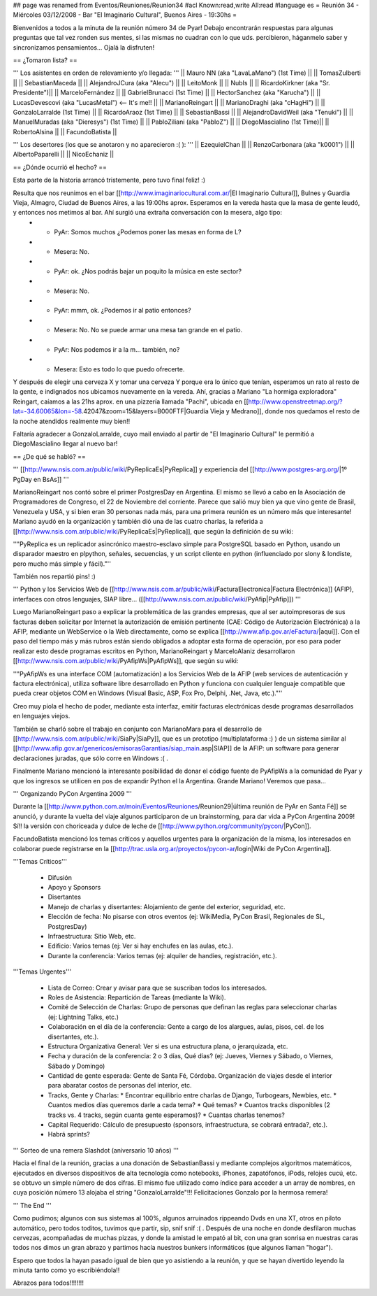 ## page was renamed from Eventos/Reuniones/Reunion34
#acl Known:read,write All:read
#language es
= Reunión 34 - Miércoles 03/12/2008 - Bar "El Imaginario Cultural", Buenos Aires - 19:30hs =

Bienvenidos a todos a la minuta de la reunión número 34 de Pyar!
Debajo encontrarán respuestas para algunas preguntas que tal vez ronden sus mentes, si las mismas no cuadran con lo que uds. percibieron, háganmelo saber y sincronizamos pensamientos...
Ojalá la disfruten!

== ¿Tomaron lista? ==

''' Los asistentes en orden de relevamiento y/o llegada: '''
|| Mauro NN (aka "LavaLaMano") (1st Time) ||
|| TomasZulberti ||
|| SebastianMaceda ||
|| AlejandroJCura (aka "Alecu") ||
|| LeitoMonk ||
|| NubIs ||
|| RicardoKirkner (aka "Sr. Presidente")||
|| MarceloFernández ||
|| GabrielBrunacci (1st Time) ||
|| HectorSanchez (aka "Karucha") ||
|| LucasDevescovi (aka "LucasMetal") <-- It's me!! ||
|| MarianoReingart ||
|| MarianoDraghi (aka "cHagHi") ||
|| GonzaloLarralde (1st Time) ||
|| RicardoAraoz (1st Time) ||
|| SebastianBassi ||
|| AlejandroDavidWeil (aka "Tenuki") ||
|| ManuelMuradas (aka "Dieresys") (1st Time) ||
|| PabloZiliani (aka "PabloZ") ||
|| DiegoMascialino (1st Time)||
|| RobertoAlsina ||
|| FacundoBatista ||

''' Los desertores (los que se anotaron y no aparecieron :( ): '''
|| EzequielChan ||
|| RenzoCarbonara (aka "k0001") ||
|| AlbertoPaparelli ||
|| NicoEchaniz ||

== ¿Dónde ocurrió el hecho? ==

Esta parte de la historia arrancó tristemente, pero tuvo final feliz! :)

Resulta que nos reunimos en el bar [[http://www.imaginariocultural.com.ar/|El Imaginario Cultural]], Bulnes y Guardia Vieja, Almagro, Ciudad de Buenos Aires, a las 19:00hs aprox. Esperamos en la vereda hasta que la masa de gente leudó, y entonces nos metimos al bar. Ahí surgió una extraña conversación con la mesera, algo tipo:
 * - PyAr: Somos muchos ¿Podemos poner las mesas en forma de L?
 * - Mesera: No.
 * - PyAr: ok. ¿Nos podrás bajar un poquito la música en este sector?
 * - Mesera: No.
 * - PyAr: mmm, ok. ¿Podemos ir al patio entonces?
 * - Mesera: No. No se puede armar una mesa tan grande en el patio.
 * - PyAr: Nos podemos ir a la m... también, no?
 * - Mesera: Esto es todo lo que puedo ofrecerte.
 
Y después de elegir una cerveza X y tomar una cerveza Y porque era lo único que tenían, esperamos un rato al resto de la gente, e indignados nos ubicamos nuevamente en la vereda. Ahí, gracias a Mariano "La hormiga exploradora" Reingart, caíamos a las 21hs aprox. en una pizzería llamada "Pachi", ubicada en [[http://www.openstreetmap.org/?lat=-34.60065&lon=-58.42047&zoom=15&layers=B000FTF|Guardia Vieja y Medrano]], donde nos quedamos el resto de la noche atendidos realmente muy bien!!

Faltaría agradecer a GonzaloLarralde, cuyo mail enviado al partir de "El Imaginario Cultural" le permitió a DiegoMascialino llegar al nuevo bar! 

== ¿De qué se habló? ==

''' [[http://www.nsis.com.ar/public/wiki/PyReplicaEs|PyReplica]] y experiencia del [[http://www.postgres-arg.org/|1º PgDay en BsAs]]  '''

MarianoReingart nos contó sobre el primer PostgresDay en Argentina. El mismo se llevó a cabo en la Asociación de Programadores de Congreso, el 22 de Noviembre del corriente. Parece que salió muy bien ya que vino gente de Brasil, Venezuela y USA, y si bien eran 30 personas nada más, para una primera reunión es un número más que interesante!
Mariano ayudó en la organización y también dió una de las cuatro charlas, la referida a [[http://www.nsis.com.ar/public/wiki/PyReplicaEs|PyReplica]], que según la definición de su wiki:

''"PyReplica es un replicador asincrónico maestro-esclavo simple para PostgreSQL basado en Python, usando un disparador maestro en plpython, señales, secuencias, y un script cliente en python (influenciado por slony & londiste, pero mucho más simple y fácil)."''

También nos repartió pins! :)

''' Python y los Servicios Web de [[http://www.nsis.com.ar/public/wiki/FacturaElectronica|Factura Electrónica]] (AFIP), interfaces con otros lenguajes, SIAP libre... ([[http://www.nsis.com.ar/public/wiki/PyAfip|PyAfip]]) '''

Luego MarianoReingart paso a explicar la problemática de las grandes empresas, que al ser autoimpresoras de sus facturas deben solicitar por Internet la autorización de emisión pertinente (CAE: Código de Autorización Electrónica) a la AFIP, mediante un WebService o la Web directamente, como se explica [[http://www.afip.gov.ar/eFactura/|aquí]]. 
Con el paso del tiempo más y más rubros están siendo obligados a adoptar esta forma de operación, por eso para poder realizar esto desde programas escritos en Python, MarianoReingart y MarceloAlaniz desarrollaron [[http://www.nsis.com.ar/public/wiki/PyAfipWs|PyAfipWs]], que según su wiki:

''"PyAfipWs es una interface COM (automatización) a los Servicios Web de la AFIP (web services de autenticación y factura electrónica), utiliza software libre desarrollado en Python y funciona con cualquier lenguaje compatible que pueda crear objetos COM en Windows (Visual Basic, ASP, Fox Pro, Delphi, .Net, Java, etc.)."''

Creo muy piola el hecho de poder, mediante esta interfaz, emitir facturas electrónicas desde programas desarrollados en lenguajes viejos.

También se charló sobre el trabajo en conjunto con MarianoMara para el desarrollo de [[http://www.nsis.com.ar/public/wiki/SiaPy|SiaPy]], que es un prototipo (multiplataforma :) ) de un sistema similar al [[http://www.afip.gov.ar/genericos/emisorasGarantias/siap_main.asp|SIAP]] de la AFIP: un software para generar declaraciones juradas, que sólo corre en Windows :( .

Finalmente Mariano mencionó la interesante posibilidad de donar el código fuente de PyAfipWs a la comunidad de Pyar y que los ingresos se utilicen en pos de expandir Python el la Argentina. Grande Mariano! Veremos que pasa...

''' Organizando PyCon Argentina 2009 '''

Durante la [[http://www.python.com.ar/moin/Eventos/Reuniones/Reunion29|última reunión de PyAr en Santa Fé]] se anunció, y durante la vuelta del viaje algunos participaron de un brainstorming, para dar vida a PyCon Argentina 2009! Sí!! la versión con choriceada y dulce de leche de [[http://www.python.org/community/pycon/|PyCon]].

FacundoBatista mencionó los temas críticos y aquellos urgentes para la organización de la misma, los interesados en colaborar puede registrarse en la [[http://trac.usla.org.ar/proyectos/pycon-ar/login|Wiki de PyCon Argentina]].

'''Temas Críticos'''

 * Difusión
 * Apoyo y Sponsors
 * Disertantes
 * Manejo de charlas y disertantes: Alojamiento de gente del exterior, seguridad, etc.
 * Elección de fecha: No pisarse con otros eventos (ej: WikiMedia, PyCon Brasil, Regionales de SL, PostgresDay)
 * Infraestructura: Sitio Web, etc.
 * Edificio: Varios temas (ej: Ver si hay enchufes en las aulas, etc.).
 * Durante la conferencia: Varios temas (ej: alquiler de handies, registración, etc.).
 
'''Temas Urgentes'''
 
  * Lista de Correo: Crear y avisar para que se suscriban todos los interesados.
  * Roles de Asistencia: Repartición de Tareas (mediante la Wiki).
  * Comité de Selección de Charlas: Grupo de personas que definan las reglas para seleccionar charlas (ej: Lightning Talks, etc.)
  * Colaboración en el día de la conferencia: Gente a cargo de los alargues, aulas, pisos, cel. de los disertantes, etc.).
  * Estructura Organizativa General: Ver si es una estructura plana, o jerarquizada, etc.
  * Fecha y duración de la conferencia: 2 o 3 días, Qué días? (ej: Jueves, Viernes y Sábado, o Viernes, Sábado y Domingo)
  * Cantidad de gente esperada: Gente de Santa Fé, Córdoba. Organización de viajes desde el interior para abaratar costos de personas del interior, etc.
  * Tracks, Gente y Charlas: 
    * Encontrar equilibrio entre charlas de Django, Turbogears, Newbies, etc. 
    * Cuantos medios días queremos darle a cada tema? 
    * Qué temas? 
    * Cuantos tracks disponibles (2 tracks vs. 4 tracks, según cuanta gente esperamos)? 
    * Cuantas charlas tenemos?   
  * Capital Requerido: Cálculo de presupuesto (sponsors, infraestructura, se cobrará entrada?, etc.).
  * Habrá sprints?

''' Sorteo de una remera Slashdot (aniversario 10 años) '''

Hacia el final de la reunión, gracias a una donación de SebastianBassi y mediante complejos algoritmos matemáticos, ejecutados en diversos dispositivos de alta tecnología como notebooks, iPhones, zapatófonos, iPods, relojes cucú, etc. se obtuvo un simple número de dos cifras. El mismo fue utilizado como índice para acceder a un array de nombres, en cuya posición número 13 alojaba el string "GonzaloLarralde"!!! Felicitaciones Gonzalo por la hermosa remera!

''' The End '''

Como pudimos; algunos con sus sistemas al 100%, algunos arruinados rippeando Dvds en una XT, otros en piloto automático, pero todos toditos, tuvimos que partir, sip, snif snif :( .
Después de una noche en donde desfilaron muchas cervezas, acompañadas de muchas pizzas, y donde la amistad le empató al bit, con una gran sonrisa en nuestras caras todos nos dimos un gran abrazo y partimos hacía nuestros bunkers informáticos (que algunos llaman "hogar").

Espero que todos la hayan pasado igual de bien que yo asistiendo a la reunión, y que se hayan divertido leyendo la minuta tanto como yo escribiéndola!!

Abrazos para todos!!!!!!!!



 
 
 
 
 
